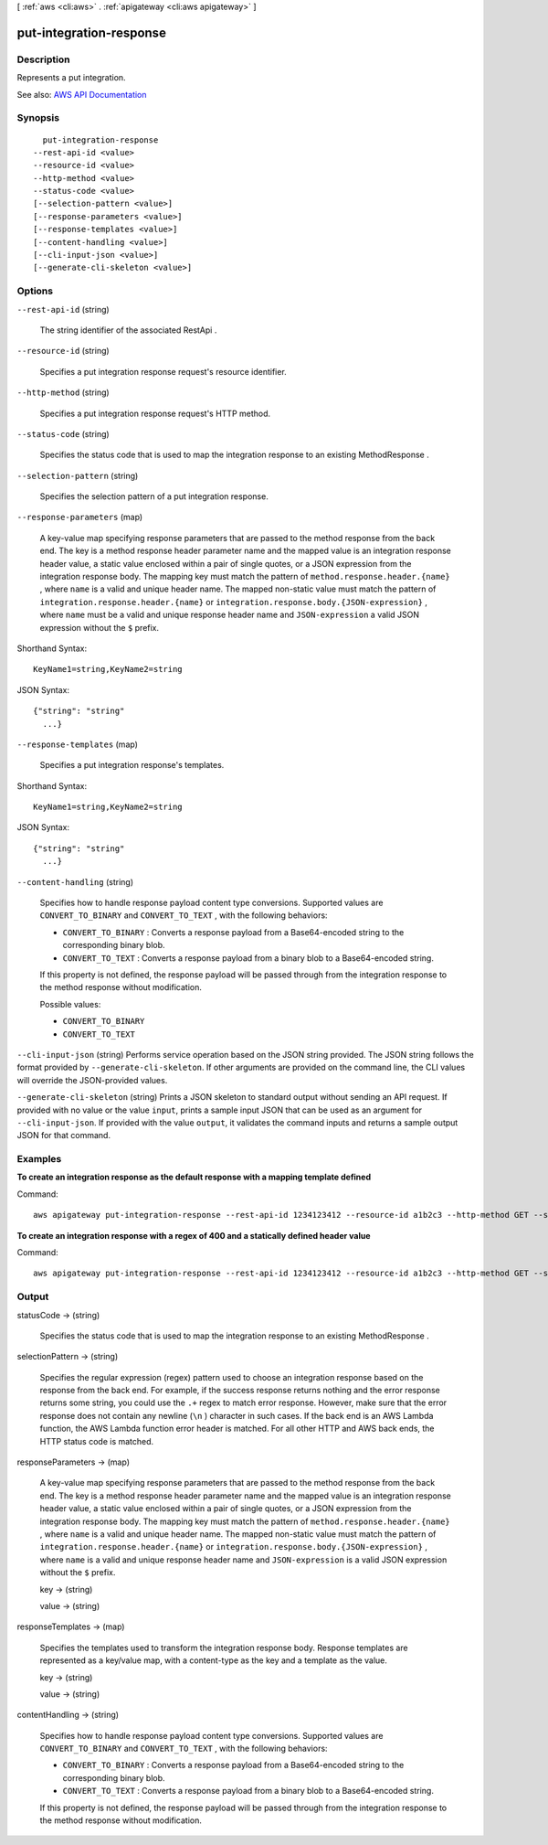 [ :ref:`aws <cli:aws>` . :ref:`apigateway <cli:aws apigateway>` ]

.. _cli:aws apigateway put-integration-response:


************************
put-integration-response
************************



===========
Description
===========



Represents a put integration.



See also: `AWS API Documentation <https://docs.aws.amazon.com/goto/WebAPI/apigateway-2015-07-09/PutIntegrationResponse>`_


========
Synopsis
========

::

    put-integration-response
  --rest-api-id <value>
  --resource-id <value>
  --http-method <value>
  --status-code <value>
  [--selection-pattern <value>]
  [--response-parameters <value>]
  [--response-templates <value>]
  [--content-handling <value>]
  [--cli-input-json <value>]
  [--generate-cli-skeleton <value>]




=======
Options
=======

``--rest-api-id`` (string)


  The string identifier of the associated  RestApi .

  

``--resource-id`` (string)


  Specifies a put integration response request's resource identifier.

  

``--http-method`` (string)


  Specifies a put integration response request's HTTP method.

  

``--status-code`` (string)


  Specifies the status code that is used to map the integration response to an existing  MethodResponse .

  

``--selection-pattern`` (string)


  Specifies the selection pattern of a put integration response.

  

``--response-parameters`` (map)


  A key-value map specifying response parameters that are passed to the method response from the back end. The key is a method response header parameter name and the mapped value is an integration response header value, a static value enclosed within a pair of single quotes, or a JSON expression from the integration response body. The mapping key must match the pattern of ``method.response.header.{name}`` , where ``name`` is a valid and unique header name. The mapped non-static value must match the pattern of ``integration.response.header.{name}`` or ``integration.response.body.{JSON-expression}`` , where ``name`` must be a valid and unique response header name and ``JSON-expression`` a valid JSON expression without the ``$`` prefix.

  



Shorthand Syntax::

    KeyName1=string,KeyName2=string




JSON Syntax::

  {"string": "string"
    ...}



``--response-templates`` (map)


  Specifies a put integration response's templates.

  



Shorthand Syntax::

    KeyName1=string,KeyName2=string




JSON Syntax::

  {"string": "string"
    ...}



``--content-handling`` (string)


  Specifies how to handle response payload content type conversions. Supported values are ``CONVERT_TO_BINARY`` and ``CONVERT_TO_TEXT`` , with the following behaviors:

   

   
  * ``CONVERT_TO_BINARY`` : Converts a response payload from a Base64-encoded string to the corresponding binary blob.
   
  * ``CONVERT_TO_TEXT`` : Converts a response payload from a binary blob to a Base64-encoded string.
   

   

  If this property is not defined, the response payload will be passed through from the integration response to the method response without modification.

  

  Possible values:

  
  *   ``CONVERT_TO_BINARY``

  
  *   ``CONVERT_TO_TEXT``

  

  

``--cli-input-json`` (string)
Performs service operation based on the JSON string provided. The JSON string follows the format provided by ``--generate-cli-skeleton``. If other arguments are provided on the command line, the CLI values will override the JSON-provided values.

``--generate-cli-skeleton`` (string)
Prints a JSON skeleton to standard output without sending an API request. If provided with no value or the value ``input``, prints a sample input JSON that can be used as an argument for ``--cli-input-json``. If provided with the value ``output``, it validates the command inputs and returns a sample output JSON for that command.



========
Examples
========

**To create an integration response as the default response with a mapping template defined**

Command::

  aws apigateway put-integration-response --rest-api-id 1234123412 --resource-id a1b2c3 --http-method GET --status-code 200 --selection-pattern "" --response-templates '{"application/json": "{\"json\": \"template\"}"}'

**To create an integration response with a regex of 400 and a statically defined header value**

Command::

  aws apigateway put-integration-response --rest-api-id 1234123412 --resource-id a1b2c3 --http-method GET --status-code 400 --selection-pattern 400 --response-parameters '{"method.response.header.custom-header": "'"'"'custom-value'"'"'"}'


======
Output
======

statusCode -> (string)

  

  Specifies the status code that is used to map the integration response to an existing  MethodResponse .

  

  

selectionPattern -> (string)

  

  Specifies the regular expression (regex) pattern used to choose an integration response based on the response from the back end. For example, if the success response returns nothing and the error response returns some string, you could use the ``.+`` regex to match error response. However, make sure that the error response does not contain any newline (``\n`` ) character in such cases. If the back end is an AWS Lambda function, the AWS Lambda function error header is matched. For all other HTTP and AWS back ends, the HTTP status code is matched.

  

  

responseParameters -> (map)

  

  A key-value map specifying response parameters that are passed to the method response from the back end. The key is a method response header parameter name and the mapped value is an integration response header value, a static value enclosed within a pair of single quotes, or a JSON expression from the integration response body. The mapping key must match the pattern of ``method.response.header.{name}`` , where ``name`` is a valid and unique header name. The mapped non-static value must match the pattern of ``integration.response.header.{name}`` or ``integration.response.body.{JSON-expression}`` , where ``name`` is a valid and unique response header name and ``JSON-expression`` is a valid JSON expression without the ``$`` prefix.

  

  key -> (string)

    

    

  value -> (string)

    

    

  

responseTemplates -> (map)

  

  Specifies the templates used to transform the integration response body. Response templates are represented as a key/value map, with a content-type as the key and a template as the value.

  

  key -> (string)

    

    

  value -> (string)

    

    

  

contentHandling -> (string)

  

  Specifies how to handle response payload content type conversions. Supported values are ``CONVERT_TO_BINARY`` and ``CONVERT_TO_TEXT`` , with the following behaviors:

   

   
  * ``CONVERT_TO_BINARY`` : Converts a response payload from a Base64-encoded string to the corresponding binary blob.
   
  * ``CONVERT_TO_TEXT`` : Converts a response payload from a binary blob to a Base64-encoded string.
   

   

  If this property is not defined, the response payload will be passed through from the integration response to the method response without modification.

  

  

